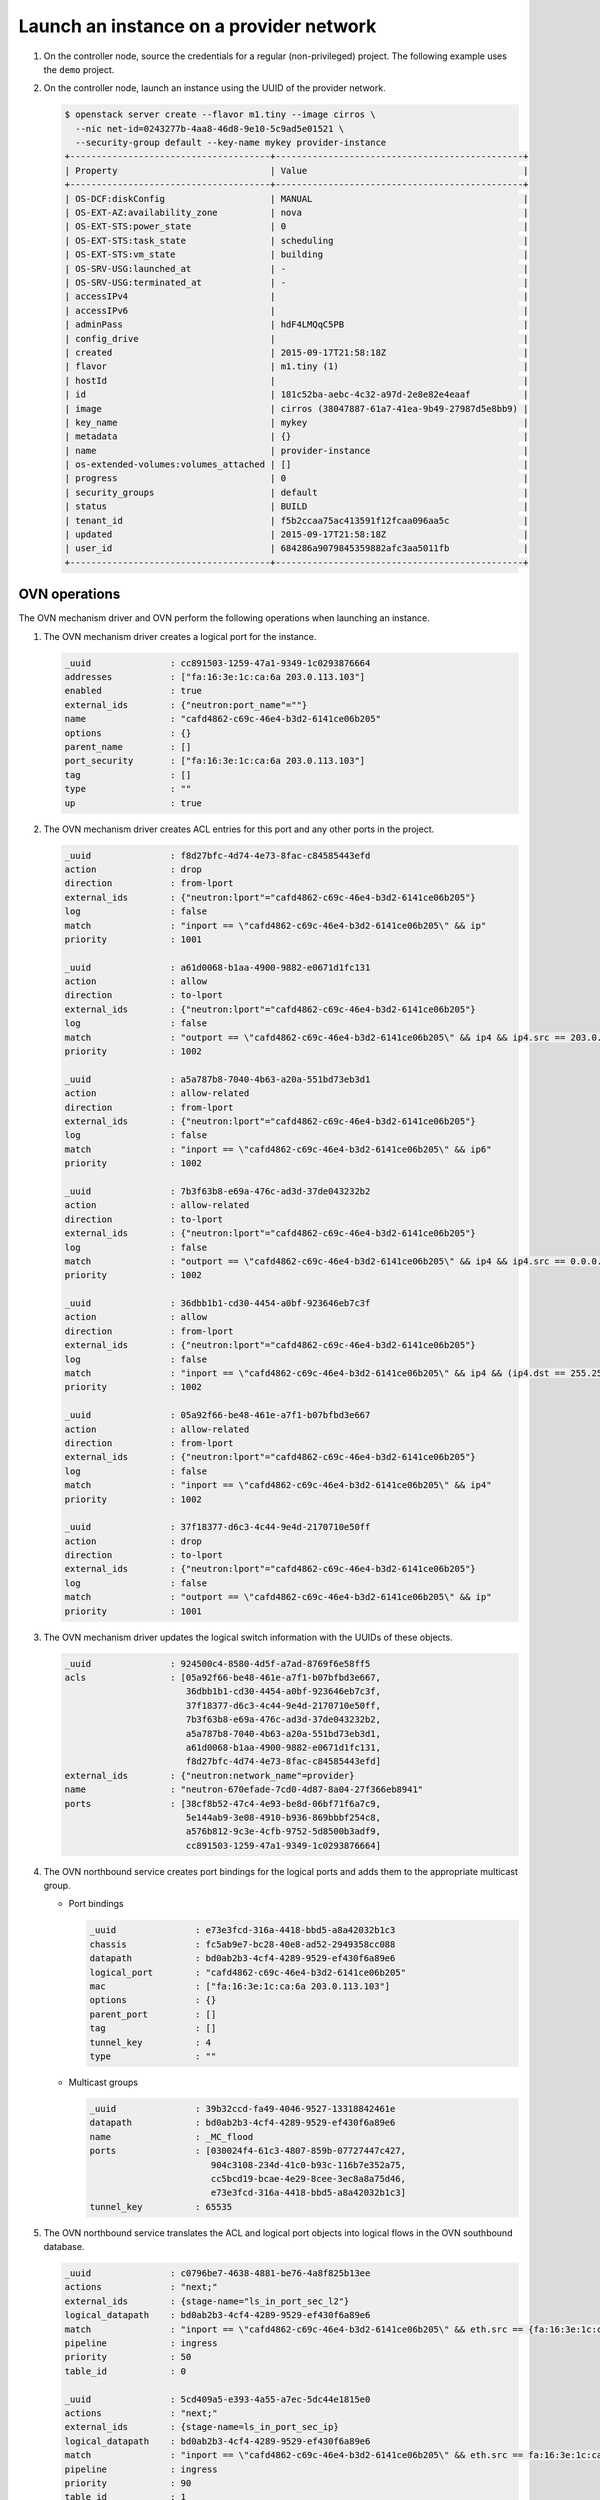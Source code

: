 .. _refarch-launch-instance-provider-network:

Launch an instance on a provider network
~~~~~~~~~~~~~~~~~~~~~~~~~~~~~~~~~~~~~~~~

#. On the controller node, source the credentials for a regular
   (non-privileged) project. The following example uses the ``demo``
   project.

#. On the controller node, launch an instance using the UUID of the
   provider network.

   .. code-block:: console

      $ openstack server create --flavor m1.tiny --image cirros \
        --nic net-id=0243277b-4aa8-46d8-9e10-5c9ad5e01521 \
        --security-group default --key-name mykey provider-instance
      +--------------------------------------+-----------------------------------------------+
      | Property                             | Value                                         |
      +--------------------------------------+-----------------------------------------------+
      | OS-DCF:diskConfig                    | MANUAL                                        |
      | OS-EXT-AZ:availability_zone          | nova                                          |
      | OS-EXT-STS:power_state               | 0                                             |
      | OS-EXT-STS:task_state                | scheduling                                    |
      | OS-EXT-STS:vm_state                  | building                                      |
      | OS-SRV-USG:launched_at               | -                                             |
      | OS-SRV-USG:terminated_at             | -                                             |
      | accessIPv4                           |                                               |
      | accessIPv6                           |                                               |
      | adminPass                            | hdF4LMQqC5PB                                  |
      | config_drive                         |                                               |
      | created                              | 2015-09-17T21:58:18Z                          |
      | flavor                               | m1.tiny (1)                                   |
      | hostId                               |                                               |
      | id                                   | 181c52ba-aebc-4c32-a97d-2e8e82e4eaaf          |
      | image                                | cirros (38047887-61a7-41ea-9b49-27987d5e8bb9) |
      | key_name                             | mykey                                         |
      | metadata                             | {}                                            |
      | name                                 | provider-instance                             |
      | os-extended-volumes:volumes_attached | []                                            |
      | progress                             | 0                                             |
      | security_groups                      | default                                       |
      | status                               | BUILD                                         |
      | tenant_id                            | f5b2ccaa75ac413591f12fcaa096aa5c              |
      | updated                              | 2015-09-17T21:58:18Z                          |
      | user_id                              | 684286a9079845359882afc3aa5011fb              |
      +--------------------------------------+-----------------------------------------------+

OVN operations
^^^^^^^^^^^^^^

The OVN mechanism driver and OVN perform the following operations when
launching an instance.

#. The OVN mechanism driver creates a logical port for the instance.

   .. code-block:: console

      _uuid               : cc891503-1259-47a1-9349-1c0293876664
      addresses           : ["fa:16:3e:1c:ca:6a 203.0.113.103"]
      enabled             : true
      external_ids        : {"neutron:port_name"=""}
      name                : "cafd4862-c69c-46e4-b3d2-6141ce06b205"
      options             : {}
      parent_name         : []
      port_security       : ["fa:16:3e:1c:ca:6a 203.0.113.103"]
      tag                 : []
      type                : ""
      up                  : true

#. The OVN mechanism driver creates ACL entries for this port and
   any other ports in the project.

   .. code-block:: console

      _uuid               : f8d27bfc-4d74-4e73-8fac-c84585443efd
      action              : drop
      direction           : from-lport
      external_ids        : {"neutron:lport"="cafd4862-c69c-46e4-b3d2-6141ce06b205"}
      log                 : false
      match               : "inport == \"cafd4862-c69c-46e4-b3d2-6141ce06b205\" && ip"
      priority            : 1001

      _uuid               : a61d0068-b1aa-4900-9882-e0671d1fc131
      action              : allow
      direction           : to-lport
      external_ids        : {"neutron:lport"="cafd4862-c69c-46e4-b3d2-6141ce06b205"}
      log                 : false
      match               : "outport == \"cafd4862-c69c-46e4-b3d2-6141ce06b205\" && ip4 && ip4.src == 203.0.113.0/24 && udp && udp.src == 67 && udp.dst == 68"
      priority            : 1002

      _uuid               : a5a787b8-7040-4b63-a20a-551bd73eb3d1
      action              : allow-related
      direction           : from-lport
      external_ids        : {"neutron:lport"="cafd4862-c69c-46e4-b3d2-6141ce06b205"}
      log                 : false
      match               : "inport == \"cafd4862-c69c-46e4-b3d2-6141ce06b205\" && ip6"
      priority            : 1002

      _uuid               : 7b3f63b8-e69a-476c-ad3d-37de043232b2
      action              : allow-related
      direction           : to-lport
      external_ids        : {"neutron:lport"="cafd4862-c69c-46e4-b3d2-6141ce06b205"}
      log                 : false
      match               : "outport == \"cafd4862-c69c-46e4-b3d2-6141ce06b205\" && ip4 && ip4.src == 0.0.0.0/0 && icmp4"
      priority            : 1002

      _uuid               : 36dbb1b1-cd30-4454-a0bf-923646eb7c3f
      action              : allow
      direction           : from-lport
      external_ids        : {"neutron:lport"="cafd4862-c69c-46e4-b3d2-6141ce06b205"}
      log                 : false
      match               : "inport == \"cafd4862-c69c-46e4-b3d2-6141ce06b205\" && ip4 && (ip4.dst == 255.255.255.255 || ip4.dst == 203.0.113.0/24) && udp && udp.src == 68 && udp.dst == 67"
      priority            : 1002

      _uuid               : 05a92f66-be48-461e-a7f1-b07bfbd3e667
      action              : allow-related
      direction           : from-lport
      external_ids        : {"neutron:lport"="cafd4862-c69c-46e4-b3d2-6141ce06b205"}
      log                 : false
      match               : "inport == \"cafd4862-c69c-46e4-b3d2-6141ce06b205\" && ip4"
      priority            : 1002

      _uuid               : 37f18377-d6c3-4c44-9e4d-2170710e50ff
      action              : drop
      direction           : to-lport
      external_ids        : {"neutron:lport"="cafd4862-c69c-46e4-b3d2-6141ce06b205"}
      log                 : false
      match               : "outport == \"cafd4862-c69c-46e4-b3d2-6141ce06b205\" && ip"
      priority            : 1001

#. The OVN mechanism driver updates the logical switch information with
   the UUIDs of these objects.

   .. code-block:: console

      _uuid               : 924500c4-8580-4d5f-a7ad-8769f6e58ff5
      acls                : [05a92f66-be48-461e-a7f1-b07bfbd3e667,
                             36dbb1b1-cd30-4454-a0bf-923646eb7c3f,
                             37f18377-d6c3-4c44-9e4d-2170710e50ff,
                             7b3f63b8-e69a-476c-ad3d-37de043232b2,
                             a5a787b8-7040-4b63-a20a-551bd73eb3d1,
                             a61d0068-b1aa-4900-9882-e0671d1fc131,
                             f8d27bfc-4d74-4e73-8fac-c84585443efd]
      external_ids        : {"neutron:network_name"=provider}
      name                : "neutron-670efade-7cd0-4d87-8a04-27f366eb8941"
      ports               : [38cf8b52-47c4-4e93-be8d-06bf71f6a7c9,
                             5e144ab9-3e08-4910-b936-869bbbf254c8,
                             a576b812-9c3e-4cfb-9752-5d8500b3adf9,
                             cc891503-1259-47a1-9349-1c0293876664]

#. The OVN northbound service creates port bindings for the logical
   ports and adds them to the appropriate multicast group.

   * Port bindings

     .. code-block:: console

        _uuid               : e73e3fcd-316a-4418-bbd5-a8a42032b1c3
        chassis             : fc5ab9e7-bc28-40e8-ad52-2949358cc088
        datapath            : bd0ab2b3-4cf4-4289-9529-ef430f6a89e6
        logical_port        : "cafd4862-c69c-46e4-b3d2-6141ce06b205"
        mac                 : ["fa:16:3e:1c:ca:6a 203.0.113.103"]
        options             : {}
        parent_port         : []
        tag                 : []
        tunnel_key          : 4
        type                : ""

   * Multicast groups

     .. code-block:: console

        _uuid               : 39b32ccd-fa49-4046-9527-13318842461e
        datapath            : bd0ab2b3-4cf4-4289-9529-ef430f6a89e6
        name                : _MC_flood
        ports               : [030024f4-61c3-4807-859b-07727447c427,
                               904c3108-234d-41c0-b93c-116b7e352a75,
                               cc5bcd19-bcae-4e29-8cee-3ec8a8a75d46,
                               e73e3fcd-316a-4418-bbd5-a8a42032b1c3]
        tunnel_key          : 65535

#. The OVN northbound service translates the ACL and logical port objects
   into logical flows in the OVN southbound database.

   .. code-block:: console

      _uuid               : c0796be7-4638-4881-be76-4a8f825b13ee
      actions             : "next;"
      external_ids        : {stage-name="ls_in_port_sec_l2"}
      logical_datapath    : bd0ab2b3-4cf4-4289-9529-ef430f6a89e6
      match               : "inport == \"cafd4862-c69c-46e4-b3d2-6141ce06b205\" && eth.src == {fa:16:3e:1c:ca:6a}"
      pipeline            : ingress
      priority            : 50
      table_id            : 0

      _uuid               : 5cd409a5-e393-4a55-a7ec-5dc44e1815e0
      actions             : "next;"
      external_ids        : {stage-name=ls_in_port_sec_ip}
      logical_datapath    : bd0ab2b3-4cf4-4289-9529-ef430f6a89e6
      match               : "inport == \"cafd4862-c69c-46e4-b3d2-6141ce06b205\" && eth.src == fa:16:3e:1c:ca:6a && ip4.src == {203.0.113.103}"
      pipeline            : ingress
      priority            : 90
      table_id            : 1

      _uuid               : b28927b9-ed03-4269-8f03-0f86e798e1ea
      actions             : "next;"
      external_ids        : {stage-name=ls_in_port_sec_ip}
      logical_datapath    : bd0ab2b3-4cf4-4289-9529-ef430f6a89e6
      match               : "inport == \"cafd4862-c69c-46e4-b3d2-6141ce06b205\" && eth.src == fa:16:3e:1c:ca:6a && ip4.src == 0.0.0.0 && ip4.dst == 255.255.255.255 && udp.src == 68 && udp.dst == 67"
      pipeline            : ingress
      priority            : 90
      table_id            : 1

      _uuid               : 809f59f9-97bb-48e3-82bf-b9afa6b5347e
      actions             : "drop;"
      external_ids        : {stage-name=ls_in_port_sec_ip}
      logical_datapath    : bd0ab2b3-4cf4-4289-9529-ef430f6a89e6
      match               : "inport == \"cafd4862-c69c-46e4-b3d2-6141ce06b205\" && eth.src == fa:16:3e:1c:ca:6a && ip"
      pipeline            : ingress
      priority            : 80
      table_id            : 1

      _uuid               : 9ceb90b0-a672-4343-9a42-37b1d5fc5849
      actions             : "next;"
      external_ids        : {stage-name=ls_in_port_sec_nd}
      logical_datapath    : bd0ab2b3-4cf4-4289-9529-ef430f6a89e6
      match               : "inport == \"cafd4862-c69c-46e4-b3d2-6141ce06b205\" && eth.src == fa:16:3e:1c:ca:6a && arp.sha == fa:16:3e:1c:ca:6a && (arp.spa == 203.0.113.103 )"
      pipeline            : ingress
      priority            : 90
      table_id            : 2

      _uuid               : be53cd1e-d56b-4820-bad6-0e92e8413970
      actions             : "drop;"
      external_ids        : {stage-name=ls_in_port_sec_nd}
      logical_datapath    : bd0ab2b3-4cf4-4289-9529-ef430f6a89e6
      match               : "inport == \"cafd4862-c69c-46e4-b3d2-6141ce06b205\" && (arp || nd)"
      pipeline            : ingress
      priority            : 80
      table_id            : 2

      _uuid               : 671a9d40-70b2-4ff6-b630-332de60625c5
      actions             : "ct_next;"
      external_ids        : {stage-name=ls_in_pre_acl}
      logical_datapath    : bd0ab2b3-4cf4-4289-9529-ef430f6a89e6
      match               : ip
      pipeline            : ingress
      priority            : 100
      table_id            : 3

      _uuid               : 883b9568-81b2-4c70-9ac9-8c11d9058ae6
      actions             : "next;"
      external_ids        : {stage-name=ls_in_acl}
      logical_datapath    : bd0ab2b3-4cf4-4289-9529-ef430f6a89e6
      match               : "ct.est && !ct.rel && !ct.new && !ct.inv"
      pipeline            : ingress
      priority            : 65535
      table_id            : 4

      _uuid               : a6451b1e-d9c8-49de-9761-168561c3bcf4
      actions             : "drop;"
      external_ids        : {stage-name=ls_in_acl}
      logical_datapath    : bd0ab2b3-4cf4-4289-9529-ef430f6a89e6
      match               : ct.inv
      pipeline            : ingress
      priority            : 65535
      table_id            : 4

      _uuid               : 511d2033-ecf4-4fde-9c86-13f83448eef5
      actions             : "next;"
      external_ids        : {stage-name=ls_in_acl}
      logical_datapath    : bd0ab2b3-4cf4-4289-9529-ef430f6a89e6
      match               : "!ct.est && ct.rel && !ct.new && !ct.inv"
      pipeline            : ingress
      priority            : 65535
      table_id            : 4

      _uuid               : d4769e30-15a7-470c-afb0-60b42be53441
      actions             : "ct_commit; next;"
      external_ids        : {stage-name=ls_in_acl}
      logical_datapath    : bd0ab2b3-4cf4-4289-9529-ef430f6a89e6
      match               : "ct.new && (inport == \"cafd4862-c69c-46e4-b3d2-6141ce06b205\" && ip4)"
      pipeline            : ingress
      priority            : 2002
      table_id            : 4

      _uuid               : 892d63d0-9c11-4d03-b0fc-3847e6187da9
      actions             : "ct_commit; next;"
      external_ids        : {stage-name=ls_in_acl}
      logical_datapath    : bd0ab2b3-4cf4-4289-9529-ef430f6a89e6
      match               : "inport == \"cafd4862-c69c-46e4-b3d2-6141ce06b205\" && ip4 && (ip4.dst == 255.255.255.255 || ip4.dst == 203.0.113.0/24) && udp && udp.src == 68 && udp.dst == 67"
      pipeline            : ingress
      priority            : 2002
      table_id            : 4

      _uuid               : c4b680d5-7bd2-47bc-b79f-949395579e99
      actions             : "ct_commit; next;"
      external_ids        : {stage-name=ls_in_acl}
      logical_datapath    : bd0ab2b3-4cf4-4289-9529-ef430f6a89e6
      match               : "ct.new && (inport == \"cafd4862-c69c-46e4-b3d2-6141ce06b205\" && ip6)"
      pipeline            : ingress
      priority            : 2002
      table_id            : 4

      _uuid               : f727c1f8-1284-4bec-b099-f85e1000a6e3
      actions             : "drop;"
      external_ids        : {stage-name=ls_in_acl}
      logical_datapath    : bd0ab2b3-4cf4-4289-9529-ef430f6a89e6
      match               : "inport == \"cafd4862-c69c-46e4-b3d2-6141ce06b205\" && ip"
      pipeline            : ingress
      priority            : 2001
      table_id            : 4

      _uuid               : 3b16933b-f3a4-44e9-ba3b-421ba4af7557
      actions             : "ct_commit; next;"
      external_ids        : {stage-name=ls_in_acl}
      logical_datapath    : bd0ab2b3-4cf4-4289-9529-ef430f6a89e6
      match               : ip
      pipeline            : ingressk
      priority            : 1
      table_id            : 4

      _uuid               : 6a15e881-87cd-40a6-b2a1-d609b25617c5
      actions             : "eth.dst = eth.src; eth.src = fa:16:3e:1c:ca:6a; arp.op = 2; /* ARP reply \*/ arp.tha = arp.sha; arp.sha = fa:16:3e:1c:ca:6a; arp.tpa = arp.spa; arp.spa = 203.0.113.103; outport = inport; inport = \"\"; /* Allow sending out inport. \*/ output;"
      external_ids        : {stage-name=ls_in_arp_rsp}
      logical_datapath    : bd0ab2b3-4cf4-4289-9529-ef430f6a89e6
      match               : "arp.tpa == 203.0.113.103 && arp.op == 1"
      pipeline            : ingress
      priority            : 50
      table_id            : 5

      _uuid               : 77f563d1-a249-4e54-a01e-f150ac83aeaf
      actions             : "outport = \"cafd4862-c69c-46e4-b3d2-6141ce06b205\"; output;"
      external_ids        : {stage-name="ls_in_l2_lkup"}
      logical_datapath    : bd0ab2b3-4cf4-4289-9529-ef430f6a89e6
      match               : "eth.dst == fa:16:3e:1c:ca:6a"
      pipeline            : ingress
      priority            : 50
      table_id            : 6

      _uuid               : 074a6af5-93c4-4d65-b0a4-589e2f17efb0
      actions             : "ct_next;"
      external_ids        : {stage-name=ls_out_pre_acl}
      logical_datapath    : bd0ab2b3-4cf4-4289-9529-ef430f6a89e6
      match               : ip
      pipeline            : egress
      priority            : 100
      table_id            : 0

      _uuid               : e620ec59-7595-4673-9d1b-8b5d36b873fc
      actions             : "next;"
      external_ids        : {stage-name=ls_out_acl}
      logical_datapath    : bd0ab2b3-4cf4-4289-9529-ef430f6a89e6
      match               : "!ct.est && ct.rel && !ct.new && !ct.inv"
      pipeline            : egress
      priority            : 65535
      table_id            : 1

      _uuid               : 90931328-8b6d-437d-b122-3e61b4a434dd
      actions             : "next;"
      external_ids        : {stage-name=ls_out_acl}
      logical_datapath    : bd0ab2b3-4cf4-4289-9529-ef430f6a89e6
      match               : "ct.est && !ct.rel && !ct.new && !ct.inv"
      pipeline            : egress
      priority            : 65535
      table_id            : 1

      _uuid               : 0eeb89b0-1180-4476-aa8c-49fb880c2daa
      actions             : "drop;"
      external_ids        : {stage-name=ls_out_acl}
      logical_datapath    : bd0ab2b3-4cf4-4289-9529-ef430f6a89e6
      match               : ct.inv
      pipeline            : egress
      priority            : 65535
      table_id            : 1

      _uuid               : ace32153-664e-45fc-ae94-3a1ed7a1153a
      actions             : "ct_commit; next;"
      external_ids        : {stage-name=ls_out_acl}
      logical_datapath    : bd0ab2b3-4cf4-4289-9529-ef430f6a89e6
      match               : "ct.new && (outport == \"cafd4862-c69c-46e4-b3d2-6141ce06b205\" && ip4 && ip4.src == 0.0.0.0/0 && icmp4)"
      pipeline            : egress
      priority            : 2002
      table_id            : 1

      _uuid               : 51b8139c-867e-4581-af09-121cec56beb9
      actions             : "ct_commit; next;"
      external_ids        : {stage-name=ls_out_acl}
      logical_datapath    : bd0ab2b3-4cf4-4289-9529-ef430f6a89e6
      match               : "outport == \"cafd4862-c69c-46e4-b3d2-6141ce06b205\" && ip4 && ip4.src == 203.0.113.0/24 && udp && udp.src == 67 && udp.dst == 68"
      pipeline            : egress
      priority            : 2002
      table_id            : 1

      _uuid               : 9d9d9f97-82ef-444a-a4e7-15a11d939650
      actions             : "drop;"
      external_ids        : {stage-name=ls_out_acl}
      logical_datapath    : bd0ab2b3-4cf4-4289-9529-ef430f6a89e6
      match               : "outport == \"cafd4862-c69c-46e4-b3d2-6141ce06b205\" && ip"
      pipeline            : egress
      priority            : 2001
      table_id            : 1

      _uuid               : dce378f9-ae6b-40f1-9baa-1b853ac0138d
      actions             : "ct_commit; next;"
      external_ids        : {stage-name=ls_out_acl}
      logical_datapath    : bd0ab2b3-4cf4-4289-9529-ef430f6a89e6
      match               : ip
      pipeline            : egress
      priority            : 1
      table_id            : 1

      _uuid               : 8f2fca0c-25f2-4043-8b54-075e4e559996
      actions             : "next;"
      external_ids        : {stage-name=ls_out_port_sec_ip}
      logical_datapath    : bd0ab2b3-4cf4-4289-9529-ef430f6a89e6
      match               : "outport == \"cafd4862-c69c-46e4-b3d2-6141ce06b205\" && eth.dst == fa:16:3e:1c:ca:6a && ip4.dst == {255.255.255.255, 224.0.0.0/4, 203.0.113.103}"
      pipeline            : egress
      priority            : 90
      table_id            : 2

      _uuid               : cf700de1-053a-4ca9-a94a-f1b1889fd6a8
      actions             : "drop;"
      external_ids        : {stage-name=ls_out_port_sec_ip}
      logical_datapath    : bd0ab2b3-4cf4-4289-9529-ef430f6a89e6
      match               : "outport == \"cafd4862-c69c-46e4-b3d2-6141ce06b205\" && eth.dst == fa:16:3e:1c:ca:6a && ip"
      pipeline            : egress
      priority            : 80
      table_id            : 2

      _uuid               : 8866a2b9-426d-444f-94dd-f36f0f79eda5
      actions             : "output;"
      external_ids        : {stage-name="ls_out_port_sec_l2"}
      logical_datapath    : bd0ab2b3-4cf4-4289-9529-ef430f6a89e6
      match               : "outport == \"cafd4862-c69c-46e4-b3d2-6141ce06b205\" && eth.dst == {fa:16:3e:1c:ca:6a}"
      pipeline            : egress
      priority            : 50
      table_id            : 3

#. The OVN controller service on each compute node translates these objects
   into flows on the integration bridge ``br-int``. Exact flows depend on
   whether the compute node containing the instance also contains a DHCP agent
   on the subnet.

   * On the compute node containing the instance, the Compute service creates
     a port that connects the instance to the integration bridge and OVN
     creates the following flows:

     .. code-block:: console

        # ovs-ofctl show br-int
        OFPT_FEATURES_REPLY (xid=0x2): dpid:000022024a1dc045
        n_tables:254, n_buffers:256
        capabilities: FLOW_STATS TABLE_STATS PORT_STATS QUEUE_STATS ARP_MATCH_IP
        actions: output enqueue set_vlan_vid set_vlan_pcp strip_vlan mod_dl_src mod_dl_dst mod_nw_src mod_nw_dst mod_nw_tos mod_tp_src mod_tp_dst
         9(tapcafd4862-c6): addr:fe:16:3e:1c:ca:6a
             config:     0
             state:      0
             current:    10MB-FD COPPER
             speed: 10 Mbps now, 0 Mbps max

     .. code-block:: console

        cookie=0x0, duration=184.992s, table=0, n_packets=175, n_bytes=15270,
            idle_age=15, priority=100,in_port=9
            actions=load:0x3->NXM_NX_REG5[],load:0x4->OXM_OF_METADATA[],
                load:0x4->NXM_NX_REG6[],resubmit(,16)
        cookie=0x0, duration=191.687s, table=16, n_packets=175, n_bytes=15270,
            idle_age=15, priority=50,reg6=0x4,metadata=0x4,
                dl_src=fa:16:3e:1c:ca:6a actions=resubmit(,17)
        cookie=0x0, duration=191.687s, table=17, n_packets=2, n_bytes=684,
            idle_age=112, priority=90,udp,reg6=0x4,metadata=0x4,
                dl_src=fa:16:3e:1c:ca:6a,nw_src=0.0.0.0,
                nw_dst=255.255.255.255,tp_src=68,tp_dst=67
            actions=resubmit(,18)
        cookie=0x0, duration=191.687s, table=17, n_packets=146, n_bytes=12780,
            idle_age=20, priority=90,ip,reg6=0x4,metadata=0x4,
                dl_src=fa:16:3e:1c:ca:6a,nw_src=203.0.113.103
            actions=resubmit(,18)
        cookie=0x0, duration=191.687s, table=17, n_packets=17, n_bytes=1386,
            idle_age=92, priority=80,ipv6,reg6=0x4,metadata=0x4,
                dl_src=fa:16:3e:1c:ca:6a actions=drop
        cookie=0x0, duration=191.687s, table=17, n_packets=0, n_bytes=0,
            idle_age=191, priority=80,ip,reg6=0x4,metadata=0x4,
                dl_src=fa:16:3e:1c:ca:6a actions=drop
        cookie=0x0, duration=191.687s, table=18, n_packets=10, n_bytes=420,
            idle_age=15, priority=90,arp,reg6=0x4,metadata=0x4,
                dl_src=fa:16:3e:1c:ca:6a,arp_spa=203.0.113.103,
                arp_sha=fa:16:3e:1c:ca:6a actions=resubmit(,19)
        cookie=0x0, duration=191.687s, table=18, n_packets=0, n_bytes=0,
            idle_age=191, priority=80,icmp6,reg6=0x4,metadata=0x4,
                icmp_type=136,icmp_code=0 actions=drop
        cookie=0x0, duration=191.687s, table=18, n_packets=0, n_bytes=0,
            idle_age=191, priority=80,icmp6,reg6=0x4,metadata=0x4,
                icmp_type=135,icmp_code=0 actions=drop
        cookie=0x0, duration=191.687s, table=18, n_packets=0, n_bytes=0,
            idle_age=191, priority=80,arp,reg6=0x4,metadata=0x4 actions=drop
        cookie=0x0, duration=191.688s, table=19, n_packets=0, n_bytes=0,
            idle_age=191, priority=100,ipv6,metadata=0x4
            actions=ct(table=20,zone=NXM_NX_REG5[0..15])
        cookie=0x0, duration=191.687s, table=19, n_packets=300, n_bytes=28534,
            idle_age=20, priority=100,ip,metadata=0x4
            actions=ct(table=20,zone=NXM_NX_REG5[0..15])
        cookie=0x0, duration=191.688s, table=20, n_packets=0, n_bytes=0,
            idle_age=191, priority=65535,ct_state=-new-est+rel-inv+trk,
                metadata=0x4 actions=resubmit(,21)
        cookie=0x0, duration=191.687s, table=20, n_packets=221, n_bytes=19426,
            idle_age=20, priority=65535,ct_state=-new+est-rel-inv+trk,
                metadata=0x4 actions=resubmit(,21)
        cookie=0x0, duration=191.687s, table=20, n_packets=0, n_bytes=0,
            idle_age=191, priority=65535,ct_state=+inv+trk,metadata=0x4
            actions=drop
        cookie=0x0, duration=191.688s, table=20, n_packets=0, n_bytes=0,
            idle_age=191, priority=2002,udp,reg6=0x4,metadata=0x4,
                nw_dst=203.0.113.0/24,tp_src=68,tp_dst=67
            actions=ct(commit,zone=NXM_NX_REG5[0..15]),resubmit(,21)
        cookie=0x0, duration=191.687s, table=20, n_packets=0, n_bytes=0,
            idle_age=191, priority=2002,ct_state=+new+trk,ipv6,reg6=0x4,
                metadata=0x4
            actions=ct(commit,zone=NXM_NX_REG5[0..15]),resubmit(,21)
        cookie=0x0, duration=191.687s, table=20, n_packets=69, n_bytes=6494,
            idle_age=20, priority=2002,ct_state=+new+trk,ip,reg6=0x4,
                metadata=0x4
            actions=ct(commit,zone=NXM_NX_REG5[0..15]),resubmit(,21)
        cookie=0x0, duration=191.687s, table=20, n_packets=0, n_bytes=0,
            idle_age=191, priority=2002,udp,reg6=0x4,metadata=0x4,
                nw_dst=255.255.255.255,tp_src=68,tp_dst=67
            actions=ct(commit,zone=NXM_NX_REG5[0..15]),resubmit(,21)
        cookie=0x0, duration=191.688s, table=20, n_packets=0, n_bytes=0,
            idle_age=191, priority=2001,ipv6,reg6=0x4,metadata=0x4
            actions=drop
        cookie=0x0, duration=191.687s, table=20, n_packets=0, n_bytes=0,
            idle_age=191, priority=2001,ip,reg6=0x4,metadata=0x4 actions=drop
        cookie=0x0, duration=191.687s, table=20, n_packets=0, n_bytes=0,
            idle_age=191, priority=1,ipv6,metadata=0x4
            actions=ct(commit,zone=NXM_NX_REG5[0..15]),resubmit(,21)
        cookie=0x0, duration=191.687s, table=20, n_packets=10, n_bytes=2614,
            idle_age=54, priority=1,ip,metadata=0x4
            actions=ct(commit,zone=NXM_NX_REG5[0..15]),resubmit(,21)
        cookie=0x0, duration=184.990s, table=21, n_packets=3, n_bytes=126,
            idle_age=41, priority=50,arp,metadata=0x4,
                arp_tpa=203.0.113.103,arp_op=1
            actions=move:NXM_OF_ETH_SRC[]->NXM_OF_ETH_DST[],
                mod_dl_src:fa:16:3e:1c:ca:6a,load:0x2->NXM_OF_ARP_OP[],
                move:NXM_NX_ARP_SHA[]->NXM_NX_ARP_THA[],
                load:0xfa163e1cca6a->NXM_NX_ARP_SHA[],
                move:NXM_OF_ARP_SPA[]->NXM_OF_ARP_TPA[],
                load:0xc0a8126c->NXM_OF_ARP_SPA[],
                move:NXM_NX_REG6[]->NXM_NX_REG7[],
                load:0->NXM_NX_REG6[],load:0->NXM_OF_IN_PORT[],resubmit(,32)
        cookie=0x0, duration=191.687s, table=22, n_packets=152, n_bytes=14506,
            idle_age=20, priority=50,metadata=0x4,dl_dst=fa:16:3e:1c:ca:6a
            actions=load:0x4->NXM_NX_REG7[],resubmit(,32)
        cookie=0x0, duration=221031.310s, table=33, n_packets=72, n_bytes=6292,
            idle_age=20, hard_age=65534, priority=100,reg7=0x3,metadata=0x4
            actions=load:0x1->NXM_NX_REG7[],resubmit(,33)
        cookie=0x0, duration=184.992s, table=34, n_packets=2, n_bytes=684,
            idle_age=112, priority=100,reg6=0x4,reg7=0x4,metadata=0x4
            actions=drop
        cookie=0x0, duration=191.688s, table=48, n_packets=0, n_bytes=0,
            idle_age=191, priority=100,ipv6,metadata=0x4
            actions=ct(table=49,zone=NXM_NX_REG5[0..15])
        cookie=0x0, duration=191.687s, table=48, n_packets=304, n_bytes=29902,
            idle_age=20, priority=100,ip,metadata=0x4
            actions=ct(table=49,zone=NXM_NX_REG5[0..15])
        cookie=0x0, duration=191.688s, table=49, n_packets=221, n_bytes=19426,
            idle_age=20, priority=65535,ct_state=-new+est-rel-inv+trk,
                metadata=0x4 actions=resubmit(,50)
        cookie=0x0, duration=191.687s, table=49, n_packets=0, n_bytes=0,
            idle_age=191, priority=65535,ct_state=-new-est+rel-inv+trk,
                metadata=0x4 actions=resubmit(,50)
        cookie=0x0, duration=191.687s, table=49, n_packets=0, n_bytes=0,
            idle_age=191, priority=65535,ct_state=+inv+trk,metadata=0x4
            actions=drop
        cookie=0x0, duration=191.688s, table=49, n_packets=4, n_bytes=1538,
            idle_age=112, priority=2002,udp,reg7=0x4,metadata=0x4,
                nw_src=203.0.113.0/24,tp_src=67,tp_dst=68
            actions=ct(commit,zone=NXM_NX_REG5[0..15]),resubmit(,50)
        cookie=0x0, duration=63.430s, table=49, n_packets=1, n_bytes=98,
            idle_age=54, priority=2002,ct_state=+new+trk,icmp,reg7=0x4,
                metadata=0x4
            actions=ct(commit,zone=NXM_NX_REG5[0..15]),resubmit(,50)
        cookie=0x0, duration=191.687s, table=49, n_packets=5, n_bytes=978,
            idle_age=89, priority=2001,ip,reg7=0x4,metadata=0x4 actions=drop
        cookie=0x0, duration=191.687s, table=49, n_packets=0, n_bytes=0,
            idle_age=191, priority=2001,ipv6,reg7=0x4,metadata=0x4 actions=drop
        cookie=0x0, duration=191.687s, table=49, n_packets=73, n_bytes=7862,
            idle_age=20, priority=1,ip,metadata=0x4
            actions=ct(commit,zone=NXM_NX_REG5[0..15]),resubmit(,50)
        cookie=0x0, duration=191.687s, table=49, n_packets=0, n_bytes=0,
            idle_age=191, priority=1,ipv6,metadata=0x4
            actions=ct(commit,zone=NXM_NX_REG5[0..15]),resubmit(,50)
        cookie=0x0, duration=191.688s, table=50, n_packets=0, n_bytes=0,
            idle_age=191, priority=90,ip,reg7=0x4,metadata=0x4,
                dl_dst=fa:16:3e:1c:ca:6a,nw_dst=224.0.0.0/4
            actions=resubmit(,51)
        cookie=0x0, duration=191.687s, table=50, n_packets=147, n_bytes=14092,
            idle_age=20, priority=90,ip,reg7=0x4,metadata=0x4,
                dl_dst=fa:16:3e:1c:ca:6a,nw_dst=203.0.113.103
            actions=resubmit(,51)
        cookie=0x0, duration=191.687s, table=50, n_packets=0, n_bytes=0,
            idle_age=191, priority=90,ip,reg7=0x4,metadata=0x4,
                dl_dst=fa:16:3e:1c:ca:6a,nw_dst=255.255.255.255
            actions=resubmit(,51)
        cookie=0x0, duration=191.687s, table=50, n_packets=0, n_bytes=0,
            idle_age=191, priority=80,ipv6,reg7=0x4,metadata=0x4,
                dl_dst=fa:16:3e:1c:ca:6a actions=drop
        cookie=0x0, duration=191.687s, table=50, n_packets=0, n_bytes=0,
            idle_age=191, priority=80,ip,reg7=0x4,metadata=0x4,
                dl_dst=fa:16:3e:1c:ca:6a actions=drop
        cookie=0x0, duration=191.687s, table=51, n_packets=157, n_bytes=14548,
            idle_age=15, priority=50,reg7=0x4,metadata=0x4,
                dl_dst=fa:16:3e:1c:ca:6a actions=resubmit(,64)
        cookie=0x0, duration=184.992s, table=64, n_packets=166, n_bytes=15088,
            idle_age=15, priority=100,reg7=0x4,metadata=0x4 actions=output:9

   * For each compute node that only contains a DHCP agent on the subnet, OVN
     creates the following flows:

     .. code-block:: console

        cookie=0x0, duration=189.649s, table=16, n_packets=0, n_bytes=0,
            idle_age=189, priority=50,reg6=0x4,metadata=0x4,
                dl_src=fa:16:3e:1c:ca:6a actions=resubmit(,17)
        cookie=0x0, duration=189.650s, table=17, n_packets=0, n_bytes=0,
            idle_age=189, priority=90,udp,reg6=0x4,metadata=0x4,
                dl_src=fa:16:3e:1c:ca:6a,nw_src=0.0.0.0,
                nw_dst=255.255.255.255,tp_src=68,tp_dst=67
            actions=resubmit(,18)
        cookie=0x0, duration=189.649s, table=17, n_packets=0, n_bytes=0,
            idle_age=189, priority=90,ip,reg6=0x4,metadata=0x4,
                dl_src=fa:16:3e:1c:ca:6a,nw_src=203.0.113.103
            actions=resubmit(,18)
        cookie=0x0, duration=189.650s, table=17, n_packets=0, n_bytes=0,
            idle_age=189, priority=80,ipv6,reg6=0x4,metadata=0x4,
                dl_src=fa:16:3e:1c:ca:6a actions=drop
        cookie=0x0, duration=189.650s, table=17, n_packets=0, n_bytes=0,
            idle_age=189, priority=80,ip,reg6=0x4,metadata=0x4,
                dl_src=fa:16:3e:1c:ca:6a actions=drop
        cookie=0x0, duration=189.650s, table=18, n_packets=0, n_bytes=0,
            idle_age=189, priority=90,arp,reg6=0x4,metadata=0x4,
                dl_src=fa:16:3e:1c:ca:6a,arp_spa=203.0.113.103,
                arp_sha=fa:16:3e:1c:ca:6a actions=resubmit(,19)
        cookie=0x0, duration=189.650s, table=18, n_packets=0, n_bytes=0,
            idle_age=189, priority=80,icmp6,reg6=0x4,metadata=0x4,
                icmp_type=136,icmp_code=0 actions=drop
        cookie=0x0, duration=189.650s, table=18, n_packets=0, n_bytes=0,
            idle_age=189, priority=80,icmp6,reg6=0x4,metadata=0x4,
                icmp_type=135,icmp_code=0 actions=drop
        cookie=0x0, duration=189.649s, table=18, n_packets=0, n_bytes=0,
            idle_age=189, priority=80,arp,reg6=0x4,metadata=0x4 actions=drop
        cookie=0x0, duration=189.650s, table=19, n_packets=0, n_bytes=0,
            idle_age=189, priority=100,ipv6,metadata=0x4
            actions=ct(table=20,zone=NXM_NX_REG5[0..15])
        cookie=0x0, duration=189.649s, table=19, n_packets=150, n_bytes=14700,
            idle_age=18, priority=100,ip,metadata=0x4
            actions=ct(table=20,zone=NXM_NX_REG5[0..15])
        cookie=0x0, duration=189.650s, table=20, n_packets=0, n_bytes=0,
            idle_age=189, priority=65535,ct_state=-new-est+rel-inv+trk,
                metadata=0x4 actions=resubmit(,21)
        cookie=0x0, duration=189.650s, table=20, n_packets=106, n_bytes=9293,
            idle_age=18, priority=65535,ct_state=-new+est-rel-inv+trk,
                metadata=0x4 actions=resubmit(,21)
        cookie=0x0, duration=189.650s, table=20, n_packets=0, n_bytes=0,
            idle_age=189, priority=65535,ct_state=+inv+trk,metadata=0x4
            actions=drop
        cookie=0x0, duration=189.650s, table=20, n_packets=0, n_bytes=0,
            idle_age=189, priority=2002,udp,reg6=0x4,metadata=0x4,
                nw_dst=203.0.113.0/24,tp_src=68,tp_dst=67
            actions=ct(commit,zone=NXM_NX_REG5[0..15]),resubmit(,21)
        cookie=0x0, duration=189.649s, table=20, n_packets=0, n_bytes=0,
            idle_age=189, priority=2002,ct_state=+new+trk,ipv6,reg6=0x4,
                metadata=0x4
            actions=ct(commit,zone=NXM_NX_REG5[0..15]),resubmit(,21)
        cookie=0x0, duration=189.649s, table=20, n_packets=0, n_bytes=0,
            idle_age=189, priority=2002,ct_state=+new+trk,ip,reg6=0x4,
                metadata=0x4
            actions=ct(commit,zone=NXM_NX_REG5[0..15]),resubmit(,21)
        cookie=0x0, duration=189.649s, table=20, n_packets=0, n_bytes=0,
            idle_age=189, priority=2002,udp,reg6=0x4,metadata=0x4,
                nw_dst=255.255.255.255,tp_src=68,tp_dst=67
            actions=ct(commit,zone=NXM_NX_REG5[0..15]),resubmit(,21)
        cookie=0x0, duration=189.650s, table=20, n_packets=0, n_bytes=0,
            idle_age=189, priority=2001,ipv6,reg6=0x4,metadata=0x4
            actions=drop
        cookie=0x0, duration=189.649s, table=20, n_packets=0, n_bytes=0,
            idle_age=189, priority=2001,ip,reg6=0x4,metadata=0x4 actions=drop
        cookie=0x0, duration=189.650s, table=20, n_packets=0, n_bytes=0,
            idle_age=189, priority=1,ipv6,metadata=0x4
            actions=ct(commit,zone=NXM_NX_REG5[0..15]),resubmit(,21)
        cookie=0x0, duration=189.650s, table=20, n_packets=44, n_bytes=5407,
            idle_age=18, priority=1,ip,metadata=0x4
            actions=ct(commit,zone=NXM_NX_REG5[0..15]),resubmit(,21)
        cookie=0x0, duration=182.951s, table=21, n_packets=3, n_bytes=126,
            idle_age=13, priority=50,arp,metadata=0x4,arp_tpa=203.0.113.103,
                arp_op=1
            actions=move:NXM_OF_ETH_SRC[]->NXM_OF_ETH_DST[],
                mod_dl_src:fa:16:3e:1c:ca:6a,
                load:0x2->NXM_OF_ARP_OP[],
                move:NXM_NX_ARP_SHA[]->NXM_NX_ARP_THA[],
                load:0xfa163e1cca6a->NXM_NX_ARP_SHA[],
                move:NXM_OF_ARP_SPA[]->NXM_OF_ARP_TPA[],
                load:0xc0a8126c->NXM_OF_ARP_SPA[],
                move:NXM_NX_REG6[]->NXM_NX_REG7[],load:0->NXM_NX_REG6[],
                load:0->NXM_OF_IN_PORT[],resubmit(,32)
        cookie=0x0, duration=189.649s, table=22, n_packets=74, n_bytes=7040,
            idle_age=18, priority=50,metadata=0x4,dl_dst=fa:16:3e:1c:ca:6a
            actions=load:0x4->NXM_NX_REG7[],resubmit(,32)
        cookie=0x0, duration=182.952s, table=33, n_packets=74, n_bytes=7040,
            idle_age=18, priority=100,reg7=0x4,metadata=0x4
            actions=load:0x1->NXM_NX_REG7[],resubmit(,33)
        cookie=0x0, duration=189.650s, table=48, n_packets=0, n_bytes=0,
            idle_age=189, priority=100,ipv6,metadata=0x4
            actions=ct(table=49,zone=NXM_NX_REG5[0..15])
        cookie=0x0, duration=189.649s, table=48, n_packets=150, n_bytes=14700,
            idle_age=18, priority=100,ip,metadata=0x4
            actions=ct(table=49,zone=NXM_NX_REG5[0..15])
        cookie=0x0, duration=189.650s, table=49, n_packets=106, n_bytes=9293,
            idle_age=18, priority=65535,ct_state=-new+est-rel-inv+trk,
                metadata=0x4 actions=resubmit(,50)
        cookie=0x0, duration=189.649s, table=49, n_packets=0, n_bytes=0,
            idle_age=189, priority=65535,ct_state=-new-est+rel-inv+trk,
                metadata=0x4 actions=resubmit(,50)
        cookie=0x0, duration=189.649s, table=49, n_packets=0, n_bytes=0,
            idle_age=189, priority=65535,ct_state=+inv+trk,metadata=0x4
            actions=drop
        cookie=0x0, duration=189.650s, table=49, n_packets=0, n_bytes=0,
            idle_age=189, priority=2002,udp,reg7=0x4,metadata=0x4,
                nw_src=203.0.113.0/24,tp_src=67,tp_dst=68
            actions=ct(commit,zone=NXM_NX_REG5[0..15]),resubmit(,50)
        cookie=0x0, duration=61.391s, table=49, n_packets=0, n_bytes=0,
            idle_age=61, priority=2002,ct_state=+new+trk,icmp,reg7=0x4,
                metadata=0x4
            actions=ct(commit,zone=NXM_NX_REG5[0..15]),resubmit(,50)
        cookie=0x0, duration=189.650s, table=49, n_packets=0, n_bytes=0,
            idle_age=189, priority=2001,ip,reg7=0x4,metadata=0x4 actions=drop
        cookie=0x0, duration=189.649s, table=49, n_packets=0, n_bytes=0,
            idle_age=189, priority=2001,ipv6,reg7=0x4,metadata=0x4 actions=drop
        cookie=0x0, duration=189.650s, table=49, n_packets=44, n_bytes=5407,
            idle_age=18, priority=1,ip,metadata=0x4
            actions=ct(commit,zone=NXM_NX_REG5[0..15]),resubmit(,50)
        cookie=0x0, duration=189.650s, table=49, n_packets=0, n_bytes=0,
            idle_age=189, priority=1,ipv6,metadata=0x4
            actions=ct(commit,zone=NXM_NX_REG5[0..15]),resubmit(,50)
        cookie=0x0, duration=189.650s, table=50, n_packets=0, n_bytes=0,
            idle_age=189, priority=90,ip,reg7=0x4,metadata=0x4,
                dl_dst=fa:16:3e:1c:ca:6a,nw_dst=224.0.0.0/4
            actions=resubmit(,51)
        cookie=0x0, duration=189.650s, table=50, n_packets=0, n_bytes=0,
            idle_age=189, priority=90,ip,reg7=0x4,metadata=0x4,
                dl_dst=fa:16:3e:1c:ca:6a,nw_dst=203.0.113.103
            actions=resubmit(,51)
        cookie=0x0, duration=189.649s, table=50, n_packets=0, n_bytes=0,
            idle_age=189, priority=90,ip,reg7=0x4,metadata=0x4,
                dl_dst=fa:16:3e:1c:ca:6a,nw_dst=255.255.255.255
            actions=resubmit(,51)
        cookie=0x0, duration=189.650s, table=50, n_packets=0, n_bytes=0,
            idle_age=189, priority=80,ipv6,reg7=0x4,metadata=0x4,
                dl_dst=fa:16:3e:1c:ca:6a actions=drop
        cookie=0x0, duration=189.650s, table=50, n_packets=0, n_bytes=0,
            idle_age=189, priority=80,ip,reg7=0x4,metadata=0x4,
                dl_dst=fa:16:3e:1c:ca:6a actions=drop
        cookie=0x0, duration=189.649s, table=51, n_packets=0, n_bytes=0,
            idle_age=189, priority=50,reg7=0x4,metadata=0x4,
                dl_dst=fa:16:3e:1c:ca:6a actions=resubmit(,64)
